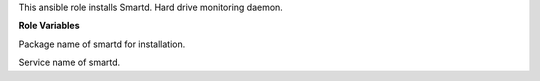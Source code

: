This ansible role installs Smartd.
Hard drive monitoring daemon.

**Role Variables**

.. zuul:rolevar:: smartd_package_name
   :default: smartmontools

Package name of smartd for installation.

.. zuul:rolevar:: smartd_service_name
   :default: smartd

Service name of smartd.
